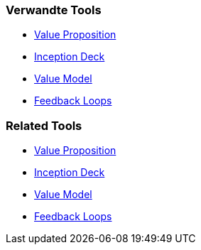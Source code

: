 // (c) nextnormal.academy UG (haftungsbeschränkt) (https://nextnormal.academy)
// ====================================================


// tag::DE[]
=== Verwandte Tools

- link:https://manual.advancedproductowner.com/value-proposition/[Value Proposition]
- link:https://manual.advancedproductowner.com/inception-deck/[Inception Deck]
- link:https://manual.advancedproductowner.com/value-model/[Value Model]
- link:https://manual.advancedproductowner.com/feedback-loops/[Feedback Loops]

// end::DE[]

// tag::EN[]
=== Related Tools

- link:https://manual.advancedproductowner.com/value-proposition/[Value Proposition]
- link:https://manual.advancedproductowner.com/inception-deck/[Inception Deck]
- link:https://manual.advancedproductowner.com/value-model/[Value Model]
- link:https://manual.advancedproductowner.com/feedback-loops/[Feedback Loops]

// end::EN[]
